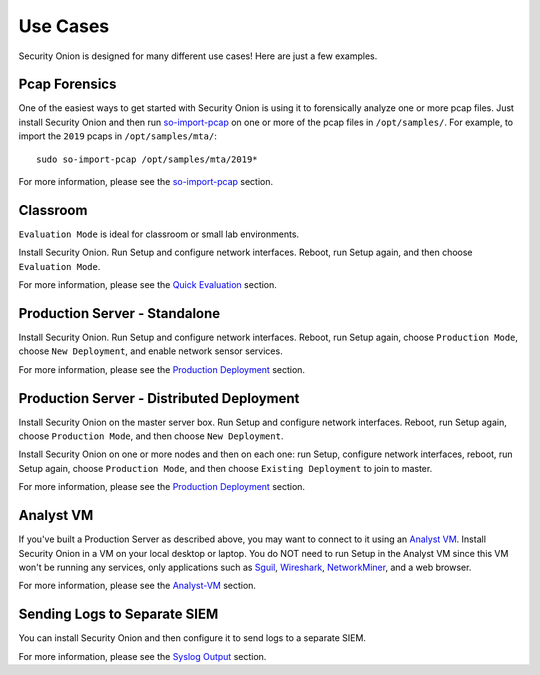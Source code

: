 Use Cases
=========

Security Onion is designed for many different use cases! Here are just a few examples.

Pcap Forensics
--------------

One of the easiest ways to get started with Security Onion is using it to forensically analyze one or more pcap files. Just install Security Onion and then run `so-import-pcap <so-import-pcap>`__ on one or more of the pcap files in ``/opt/samples/``.  For example, to import the ``2019`` pcaps in ``/opt/samples/mta/``:

::

  sudo so-import-pcap /opt/samples/mta/2019*

For more information, please see the `so-import-pcap <so-import-pcap>`__ section.

Classroom
---------

``Evaluation Mode`` is ideal for classroom or small lab environments.

Install Security Onion. Run Setup and configure network interfaces. Reboot, run Setup again, and then choose ``Evaluation Mode``.

For more information, please see the `Quick Evaluation <QuickISOImage>`__ section.

Production Server - Standalone
------------------------------

Install Security Onion. Run Setup and configure network interfaces.  Reboot, run Setup again, choose ``Production Mode``, choose ``New Deployment``, and enable network sensor services.

For more information, please see the `Production Deployment <ProductionDeployment>`__ section.

Production Server - Distributed Deployment
------------------------------------------

Install Security Onion on the master server box. Run Setup and configure network interfaces. Reboot, run Setup again, choose ``Production Mode``, and then choose ``New Deployment``.
 
Install Security Onion on one or more nodes and then on each one: run Setup, configure network interfaces, reboot, run Setup again, choose ``Production Mode``, and then choose ``Existing Deployment`` to join to master.

For more information, please see the `Production Deployment <ProductionDeployment>`__ section.

Analyst VM
----------

If you've built a Production Server as described above, you may want to connect to it using an `Analyst VM <Analyst-VM>`_.  Install Security Onion in a VM on your local desktop or laptop. You do NOT need to run Setup in the Analyst VM since this VM won't be running any services, only applications such as `<Sguil>`_, `Wireshark <wireshark>`_, `NetworkMiner <networkminer>`_, and a web browser.

For more information, please see the `<Analyst-VM>`__ section.

Sending Logs to Separate SIEM
-----------------------------

You can install Security Onion and then configure it to send logs to a separate SIEM.

For more information, please see the `Syslog Output <syslog-output>`__ section.
